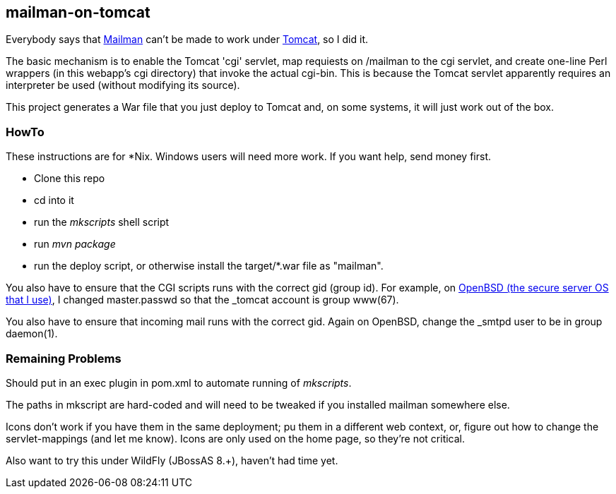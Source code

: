 == mailman-on-tomcat

Everybody says that http://www.gnu.org/software/mailman/[Mailman] can't be made
to work under http://tomcat.apache.org[Tomcat], so I did it.

The basic mechanism is to enable the Tomcat 'cgi' servlet, map requiests on
/mailman to the cgi servlet, and create one-line Perl wrappers (in this
webapp's cgi directory) that invoke the actual cgi-bin.  This is because the
Tomcat servlet apparently requires an interpreter be used (without modifying
its source).

This project generates a War file that you just deploy to Tomcat and, on some systems,
it will just work out of the box.

=== HowTo

These instructions are for *Nix. Windows users will need more work. If you want help,
send money first.

* Clone this repo
* cd into it
* run the _mkscripts_ shell script
* run _mvn package_
* run the deploy script, or otherwise install the target/*.war file as "mailman".

You also have to ensure that the CGI scripts runs with the correct gid
(group id).  For example, on http://OpenBSD.org[OpenBSD (the secure server OS that I use)], I changed
master.passwd so that the _tomcat account is group www(67).

You also have to ensure that incoming mail runs with the correct gid.
Again on OpenBSD, change the _smtpd user to be in group daemon(1).

=== Remaining Problems

Should put in an exec plugin in pom.xml to automate running of _mkscripts_.

The paths in mkscript are hard-coded and will need to be tweaked if you installed mailman
somewhere else.

Icons don't work if you have them in the same deployment; pu them in a different web context,
or, figure out how to change the servlet-mappings (and let me know). Icons are only used on the 
home page, so they're not critical.

Also want to try this under WildFly (JBossAS 8.+), haven't had time yet.


